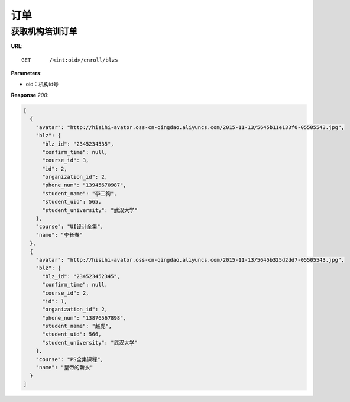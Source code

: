 .. _blz:

订单
===========

获取机构培训订单
~~~~~~~~~~~

**URL**::

    GET      /<int:oid>/enroll/blzs


**Parameters**:

* oid：机构id号

**Response** `200`:

.. sourcecode:: json

    [
      {
        "avatar": "http://hisihi-avator.oss-cn-qingdao.aliyuncs.com/2015-11-13/5645b11e133f0-05505543.jpg",
        "blz": {
          "blz_id": "2345234535",
          "confirm_time": null,
          "course_id": 3,
          "id": 2,
          "organization_id": 2,
          "phone_num": "13945670987",
          "student_name": "李二狗",
          "student_uid": 565,
          "student_university": "武汉大学"
        },
        "course": "UI设计全集",
        "name": "李长春"
      },
      {
        "avatar": "http://hisihi-avator.oss-cn-qingdao.aliyuncs.com/2015-11-13/5645b325d2dd7-05505543.jpg",
        "blz": {
          "blz_id": "234523452345",
          "confirm_time": null,
          "course_id": 2,
          "id": 1,
          "organization_id": 2,
          "phone_num": "13876567898",
          "student_name": "赵虎",
          "student_uid": 566,
          "student_university": "武汉大学"
        },
        "course": "PS全集课程",
        "name": "皇帝的新衣"
      }
    ]